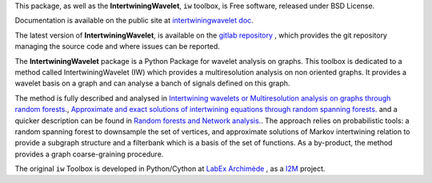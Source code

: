 This package, as well as the **IntertwiningWavelet**,  ``iw`` toolbox, is Free software, released under BSD License.

Documentation is available  on the public site at `intertwiningwavelet doc <http://archimede.pages.math.cnrs.fr/intertwiningwavelet>`_.

The latest version of **IntertwiningWavelet**,  is available on the `gitlab repository <https://plmlab.math.cnrs.fr/archimede/intertwiningwavelet>`_ , which provides the git repository managing the source code and where issues can be reported.

The **IntertwiningWavelet** package is a  Python Package for wavelet analysis on graphs.
This toolbox is dedicated to a method called IntertwiningWavelet (IW) which provides a multiresolution analysis on non oriented graphs. It provides a wavelet basis on a graph and can analyse a banch of signals defined on this graph. 

The method is fully described and analysed in `Intertwining wavelets or Multiresolution analysis on graphs through random forests. <https://www.sciencedirect.com/science/article/abs/pii/S1063520318300940>`_, `Approximate and exact solutions of intertwining equations through random spanning forests. <https://arxiv.org/abs/1702.05992>`_ and a quicker description can be found in `Random forests and Network analysis. <https://link.springer.com/article/10.1007/s10955-018-2124-8>`_. The approach relies on probabilistic tools: a random spanning forest to downsample the set of vertices, and approximate solutions of Markov intertwining relation  to provide a subgraph structure and a filterbank which is a basis of the set of functions. As a by-product, the method provides a graph coarse-graining procedure.

The original ``iw`` Toolbox is developed in Python/Cython at `LabEx Archimède <http://labex-archimede.univ-amu.fr/>`_ , as a `I2M <http://www.i2m.univ-amu.fr//>`_ project.
